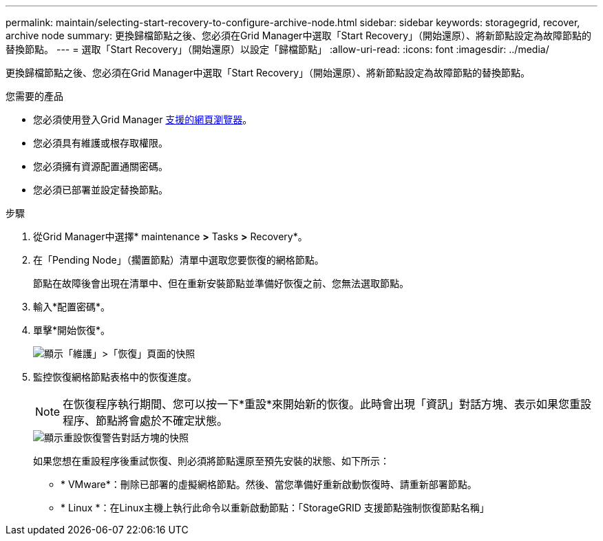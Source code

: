 ---
permalink: maintain/selecting-start-recovery-to-configure-archive-node.html 
sidebar: sidebar 
keywords: storagegrid, recover, archive node 
summary: 更換歸檔節點之後、您必須在Grid Manager中選取「Start Recovery」（開始還原）、將新節點設定為故障節點的替換節點。 
---
= 選取「Start Recovery」（開始還原）以設定「歸檔節點」
:allow-uri-read: 
:icons: font
:imagesdir: ../media/


[role="lead"]
更換歸檔節點之後、您必須在Grid Manager中選取「Start Recovery」（開始還原）、將新節點設定為故障節點的替換節點。

.您需要的產品
* 您必須使用登入Grid Manager xref:../admin/web-browser-requirements.adoc[支援的網頁瀏覽器]。
* 您必須具有維護或根存取權限。
* 您必須擁有資源配置通關密碼。
* 您必須已部署並設定替換節點。


.步驟
. 從Grid Manager中選擇* maintenance *>* Tasks *>* Recovery*。
. 在「Pending Node」（擱置節點）清單中選取您要恢復的網格節點。
+
節點在故障後會出現在清單中、但在重新安裝節點並準備好恢復之前、您無法選取節點。

. 輸入*配置密碼*。
. 單擊*開始恢復*。
+
image::../media/4b_select_recovery_node.png[顯示「維護」>「恢復」頁面的快照]

. 監控恢復網格節點表格中的恢復進度。
+

NOTE: 在恢復程序執行期間、您可以按一下*重設*來開始新的恢復。此時會出現「資訊」對話方塊、表示如果您重設程序、節點將會處於不確定狀態。

+
image::../media/recovery_reset_warning.gif[顯示重設恢復警告對話方塊的快照]

+
如果您想在重設程序後重試恢復、則必須將節點還原至預先安裝的狀態、如下所示：

+
** * VMware*：刪除已部署的虛擬網格節點。然後、當您準備好重新啟動恢復時、請重新部署節點。
** * Linux *：在Linux主機上執行此命令以重新啟動節點：「StorageGRID 支援節點強制恢復節點名稱」



